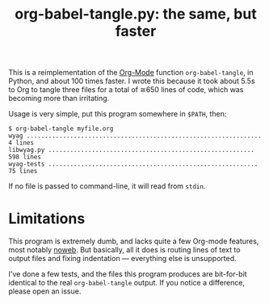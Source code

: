 #+TITLE: org-babel-tangle.py: the same, but faster

This is a reimplementation of the [[https://orgmode.org/][Org-Mode]] function =org-babel-tangle=,
in Python, and about 100 times faster.  I wrote this because it took
about 5.5s to Org to tangle three files for a total of ≅650 lines of
code, which was becoming more than irritating.

Usage is very simple, put this program somewhere in =$PATH=, then:

#+BEGIN_EXAMPLE
$ org-babel-tangle myfile.org
wyag ................................................................. 4 lines
libwyag.py ......................................................... 598 lines
wyag-tests .......................................................... 75 lines
#+END_EXAMPLE

If no file is passed to command-line, it will read from =stdin=.

* Limitations

This program is extremely dumb, and lacks quite a few Org-mode
features, most notably [[https://orgmode.org/manual/Noweb-reference-syntax.html][noweb]].  But basically, all it does is routing
lines of text to output files and fixing indentation --- everything
else is unsupported.

I've done a few tests, and the files this program produces are
bit-for-bit identical to the real =org-babel-tangle= output.  If you
notice a difference, please open an issue.
